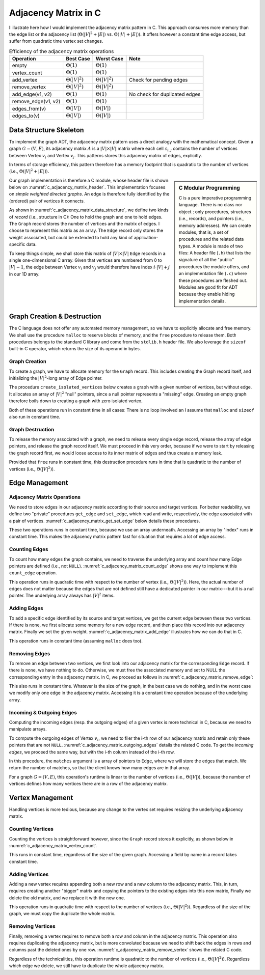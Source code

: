 =====================
Adjacency Matrix in C
=====================

I illustrate here how I would implement the adjacency matrix pattern
in C. This approach consumes more memory than the edge list or the
adjacency list (:math:`\Theta(|V|^2 + |E|)`
vs. :math:`\Theta(|V|+|E|)`). It offers however a constant time edge
access, but suffer from quadratic time vertex set changes.

.. table:: Efficiency of the adjacency matrix operations

   +---------------------+-----------------------+-----------------------+--------------------------------+
   | Operation           | Best Case             | Worst Case            | Note                           |
   +=====================+=======================+=======================+================================+
   | empty               | :math:`\Theta(1)`     | :math:`\Theta(1)`     |                                |
   +---------------------+-----------------------+-----------------------+--------------------------------+
   | vertex_count        | :math:`\Theta(1)`     | :math:`\Theta(1)`     |                                |
   +---------------------+-----------------------+-----------------------+--------------------------------+
   | add_vertex          | :math:`\Theta(|V|^2)` | :math:`\Theta(|V|^2)` | Check for pending edges        |
   +---------------------+-----------------------+-----------------------+--------------------------------+
   | remove_vertex       | :math:`\Theta(|V|^2)` | :math:`\Theta(|V|^2)` |                                |
   +---------------------+-----------------------+-----------------------+--------------------------------+
   | add_edge(v1, v2)    | :math:`\Theta(1)`     | :math:`\Theta(1)`     | No check for duplicated edges  |
   +---------------------+-----------------------+-----------------------+--------------------------------+
   | remove_edge(v1, v2) | :math:`\Theta(1)`     | :math:`\Theta(1)`     |                                |
   +---------------------+-----------------------+-----------------------+--------------------------------+
   | edges_from(v)       | :math:`\Theta(|V|)`   | :math:`\Theta(|V|)`   |                                |
   +---------------------+-----------------------+-----------------------+--------------------------------+
   | edges_to(v)         | :math:`\Theta(|V|)`   | :math:`\Theta(|V|)`   |                                |
   +---------------------+-----------------------+-----------------------+--------------------------------+

Data Structure Skeleton
=======================

To implement the graph ADT, the adjacency matrix pattern uses a direct
analogy with the mathematical concept. Given a graph :math:`G=(V,E)`,
its adjacency matrix :math:`A` is a :math:`|V| \times |V|` matrix
where each cell :math:`c_{i,j}` contains the number of vertices
between Vertex :math:`v_i` and Vertex :math:`v_j`. This patterns
stores this adjacency matrix of edges, explicitly.

In terms of storage efficiency, this pattern therefore has a memory
footprint that is quadratic to the number of vertices (i.e.,
:math:`\Theta(|V|^2 + |E|)`).

.. sidebar:: C Modular Programming

   C is a pure imperative programming language. There is no class nor
   object ; only procedures, structures (i.e., records), and pointers
   (i.e., memory addresses). We can create modules, that is, a set of
   procedures and the related data types. A module is made of two
   files: A header file (``.h``) that lists the signature of all the
   "public" procedures the module offers, and an implementation file
   (``.c``) where these procedures are fleshed out. Modules are good
   fit for ADT because they enable hiding implementation details.

Our graph implementation is therefore a C module, whose header file
is shown below on :numref:`c_adjacency_matrix_header`. This
implementation focuses on *simple weighted directed graphs*. An edge is
therefore fully identified by the (ordered) pair of vertices it
connects.

.. code-block:: c
   :name: c_adjacency_matrix_header
   :caption: The header file (file ``graph.h``) for our C-module that
             implements the Graph ADT .

   #ifndef ADJACENCY_LIST_H
   #define ADJACENCY_LIST_H

   typedef struct graph_s Graph;
   typedef struct edge_s Edge;

   // Creation & Destruction
   Graph* create_empty_graph ();
   void destroy_graph (Graph* graph);

   // Vertex Management
   int vertex_count (Graph* graph);
   int add_vertex (Graph* graph);
   void remove_vertex (Graph* graph, int vertex_id);

   // Edge Management
   int edge_count (Graph* graph);
   Edge* get_edge (Graph* graph, int source, int target);
   void add_edge (Graph* graph, int source, int target, double weight);
   void remove_edge (Graph* graph, int source, int target);
   int edge_from (Graph* graph, int source, Edge** matches);
   int edge_to (Graph* graph, int target, Edge** matches);

   // Helpers
   void print_graph (Graph* graph);
   
   #endif

As shown in :numref:`c_adjacency_matrix_data_structure`, we define two
kinds of *record* (i.e., structure in C): One to hold the graph and
one to hold edges. The ``Graph`` record stores the number of vertices
and the matrix of edges. I choose to represent this matrix as an
array. The ``Edge`` record only stores the weight associated, but
could be extended to hold any kind of application-specific data.

To keep things simple, we shall store this matrix of :math:`|V| \times
|V|` ``Edge`` records in a single one-dimensional C array. Given that
vertices are numbered from 0 to :math:`|V|-1`, the edge between Vertex
:math:`v_i` and :math:`v_j` would therefore have index :math:`i \cdot
|V| + j` in our 1D array.

.. code-block:: c
   :caption: Data structures to hold an adjacency matrix in memory
   :name: c_adjacency_matrix_data_structure

   struct edge_s {
     double weight;
   };

   struct graph_s {
     int vertex_count;
     Edge** matrix;     // Array of pointer to Edge
   };
   

Graph Creation & Destruction
============================

The C language does not offer any automated memory management, so we
have to explicitly allocate and free memory. We shall use the
procedure ``malloc`` to reserve blocks of memory, and the ``free``
procedure to release them. Both procedures belongs to the standard C
library and come from the ``stdlib.h`` header file. We also leverage
the ``sizeof`` built-in C operator, which returns the size of its
operand in bytes.

Graph Creation
--------------

To create a graph, we have to allocate memory for the ``Graph``
record. This includes creating the Graph record itself, and
initializing the :math:`|V|^2`-long array of Edge pointer.

The procedure ``create_isolated_vertices`` below creates a graph with
a given number of vertices, but without edge. It allocates an array of
:math:`|V|^2` "null" pointers, since a null pointer represents a
"missing" edge. Creating an empty graph therefore boils down to
creating a graph with zero isolated vertex.

.. code-block:: c
   :name: c_adjacency_matrix_creation
   :caption: Creating empty graphs
   :emphasize-lines: 5, 8, 14
                     
   Graph*
   create_isolated_vertices (int count)
   {
     assert (count >= 0);
     Graph* new_graph = malloc(sizeof(Graph));
     new_graph->vertex_count = count;
     if (count > 0)
       new_graph->matrix = malloc(count * count * sizeof(Edge*));
     return new_graph;
   }

   Graph*
   create_empty_graph () {
     return create_isolated_vertices(0);
   }

Both of these operations run in constant time in all cases: There is
no loop involved an I assume that ``malloc`` and ``sizeof`` also run
in constant time.

Graph Destruction
-----------------

To release the memory associated with a graph, we need to release
every single edge record, release the array of edge pointers, and
release the graph record itself. We must proceed in this very order,
because if we were to start by releasing the graph record first, we
would loose access to its inner matrix of edges and thus create a
memory leak.

.. code-block:: c
   :caption: Disposing of graphs---freeing the memory
   :name: c_adjacency_matrix_graph_deletion
  
   void
   delete_graph (Graph* graph)
   {
     for (int row=0 ; row<graph->vertex_count ; row++) {
       for (int column=0 ; column<graph->vertex_count ; column++) {
         free(get_edge(graph, row, column));
       }
     }
     free(graph->matrix);
     free(graph);
   }

Provided that ``free`` runs in constant time, this destruction
procedure runs in time that is quadratic to the number of vertices
(i.e., :math:`\Theta(|V|^2)`).

Edge Management
===============

Adjacency Matrix Operations
---------------------------

We need to store edges in our adjacency matrix according to their
source and target vertices. For better readability, we define two
"private" procedures ``get_edge`` and ``set_edge``, which read and
write, respectively, the edge associated with a pair of
vertices. :numref:`c_adjacency_matrix_get_set_edge` below details
these procedures.

.. code-block:: c
   :caption: Getting and setting edges from and to the adjacency
             matrix.
   :name: c_adjacency_matrix_get_set_edge
   :emphasize-lines: 5, 12

    Edge*
    get_edge (Graph* graph, int source, int target) {
      assert(source >= 0 && source < graph->vertex_count);
      assert(target >= 0 && target < graph->vertex_count);
      return graph->matrix[source * graph->vertex_count + target];
    }
             
    void
    set_edge (Graph* graph, int source, int target, Edge* edge) {
      assert(source >= 0 && source < graph->vertex_count);
      assert(target >= 0 && target < graph->vertex_count);
      graph->matrix[source * graph->vertex_count + target] = edge;
    }
             
These two operations runs in constant time, because we use an array
underneath. Accessing an array by "index" runs in constant time. This
makes the adjacency matrix pattern fast for situation that requires a
lot of edge access.

Counting Edges
--------------

To count how many edges the graph contains, we need to traverse the
underlying array and count how many Edge pointers are defined (i.e.,
not ``NULL``). :numref:`c_adjacency_matrix_count_edge` shows one way
to implement this ``count_edge`` operation.

.. code-block:: c
   :caption: Counting edges in the adjacency matrix
   :name: c_adjacency_matrix_count_edge
   :emphasize-lines: 5-8

   int
   edge_count (Graph* graph) {
     int edge_count = 0;
     for (int row=0 ; row<graph->vertex_count ; row++) {
       for (int column=0 ; column<graph->vertex_count ; column++) {
         if (get_edge(graph, row, column) != NULL)
           edge_count++;
       }
     }
     return edge_count;
   }

This operation runs in quadratic time with respect to the number of
vertex (i.e., :math:`\Theta(|V|^2)`). Here, the actual number of edges
does not matter because the edges that are not defined still have a
dedicated pointer in our matrix---but it is a null pointer. The
underlying array always has :math:`|V|^2` items.

Adding Edges
------------

To add a specific edge identified by its source and target vertices,
we get the current edge between these two vertices. If there is none,
we first allocate some memory for a new edge record, and then place
this record into our adjacency matrix. Finally we set the given
weight. :numref:`c_adjacency_matrix_add_edge` illustrates how we can
do that in C.

.. code-block:: c
   :caption: Adding a new edge.
   :name: c_adjacency_matrix_add_edge
   :emphasize-lines: 6-8
                
   void
   add_edge (Graph* graph, int source, int target, double weight) {
     assert (source >= 0 && graph->vertex_count > source);
     assert (target >= 0 && graph->vertex_count > target);
     Edge* edge = get_edge(graph, source, target);
     if (edge == NULL) {
        edge = malloc(sizeof(Edge));
        set_edge (graph, source, target, edge);
     }
     edge->weight = weight;
   }

This operation runs in constant time (assuming ``malloc`` does too).


Removing Edges
--------------

To remove an edge between two vertices, we first look into our
adjacency matrix for the corresponding ``Edge`` record. If there is
none, we have nothing to do. Otherwise, we must free the associated
memory and set to NULL the corresponding entry in the adjacency
matrix. In C, we proceed as follows in
:numref:`c_adjacency_matrix_remove_edge`:

.. code-block:: c
   :caption: Removing edges
   :name: c_adjacency_matrix_remove_edge
   :emphasize-lines: 5-7

   void
   remove_edge(Graph* graph, int source, int target) {
     assert(source >= 0 && graph->vertex_count > source);
     assert(target >= 0 && graph->vertex_count > target);
     Edge* edge = get_edge(graph, source, target);
     if (edge != NULL) free(edge);
     set_edge(graph, source, target, NULL);
   }          

This also runs in constant time. Whatever is the size of the graph, in
the best case we do nothing, and in the worst case we modify only one
edge in the adjacency matrix. Accessing it is a constant time
operation because of the underlying array.

Incoming & Outgoing Edges
-------------------------

Computing the incoming edges (resp. the outgoing edges) of a given
vertex is more technical in C, because we need to manipulate arrays.

To compute the outgoing edges of Vertex :math:`v_i`, we need to filer
the i-th row of our adjacency matrix and retain only these pointers
that are not ``NULL``. :numref:`c_adjacency_matrix_outgoing_edges`
details the related C code. To get the *incoming edges*, we proceed
the same way, but with the i-th column instead of the i-th row.

.. code-block:: c
   :caption: Computing the outgoing edges of a vertex
   :name: c_adjacency_matrix_outgoing_edges
   :emphasize-lines: 5-8

   int
   edge_from (Graph* graph, int source, Edge** matches)
   {
     int match_count = 0;
     for (int column=0; column<graph->vertex_count ; column++) {
       Edge* edge = get_edge(graph, source, column);
       if (edge != NULL) {
         matches[match_count] = edge;
         match_count++;
       }
     }
     return match_count;
   }

In this procedure, the ``matches`` argument is a array of pointers to
``Edge``, where we will store the edges that match. We return the number
of matches, so that the client knows how many edges are in that
array.

For a graph :math:`G=(V,E)`, this operation's runtime is linear to the
number of vertices (i.e., :math:`\Theta(|V|)`), because the number of
vertices defines how many vertices there are in a row of the adjacency
matrix.
   
Vertex Management
=================

Handling vertices is more tedious, because any change to the vertex
set requires resizing the underlying adjacency matrix.

Counting Vertices
-----------------

Counting the vertices is straightforward however, since the ``Graph``
record stores it explicitly, as shown below in
:numref:`c_adjacency_matrix_vertex_count`.

.. code-block:: c
   :caption: Counting the graph's vertices
   :name: c_adjacency_matrix_vertex_count

   int
   vertex_count(Graph* graph) {
      return graph->vertex_count;
   }

This runs in constant time, regardless of the size of the given
graph. Accessing a field by name in a record takes constant time.
          

Adding Vertices
---------------

Adding a new vertex requires appending both a new row and a new column
to the adjacency matrix. This, in turn, requires creating another
"bigger" matrix and copying the pointers to the existing edges into
this new matrix, Finally we delete the old matrix, and we replace it
with the new one.

.. code-block:: c
   :caption: Adding new vertices
   :name: c_adjacency_matrix_add_vertex

   int
   add_vertex(Graph* graph) {
     Graph* new_graph = create_isolated_vertices(graph->vertex_count + 1);
     for (int row=0 ; row<graph->vertex_count ; row++) {
       for (int column=0 ; column<graph->vertex_count ; column++) {
         Edge* edge = get_edge(graph, row, column);
         set_edge(new_graph, row, column, edge);
       }
     }
     graph->vertex_count = new_graph->vertex_count;
     free(graph->matrix);
     graph->matrix = new_graph->matrix;
     free(new_graph);
     return graph->vertex_count;
   }

This operation runs in quadratic time with respect to the number of
vertices (i.e., :math:`\Theta(|V|^2)`). Regardless of the size of the
graph, we must copy the duplicate the whole matrix.

Removing Vertices
-----------------

Finally, removing a vertex requires to remove both a row and column in
the adjacency matrix. This operation also requires duplicating the
adjacency matrix, but is more convoluted because we need to shift back
the edges in rows and columns past the deleted ones by one
row. :numref:`c_adjacency_matrix_remove_vertex` shows the related C
code.

.. code-block:: c
   :name: c_adjacency_matrix_remove_vertex
   :caption: Removing edges
   :emphasize-lines: 5-8, 11, 14, 17, 20
                
   void
   remove_vertex(Graph* graph, int vertex_id) {
     assert(vertex_id >= 0 && graph->vertex_count > vertex_id);
     Graph* new_graph = create_isolated_vertices(graph->vertex_count - 1);
     for (int row=0 ; row<graph->vertex_count ; row++) {
       for(int column=0 ; column<graph->vertex_count; column++) {
         Edge* edge = get_edge(graph, row, column);
         if (row < vertex_id && column && vertex_id) {
           set_edge(new_graph, row, column, edge);

         } else if (row == vertex_id || column == vertex_id) {
           continue;

         } else if (row < vertex_id && column > vertex_id) {
           set_edge(new_graph, row, column-1, edge);

         } else if (row > vertex_id && column < vertex_id) {
           set_edge(new_graph, row-1, column, edge);

         } else { // Edge on the diagonal
           set_edge(new_graph, row-1, column-1, edge);

         }
       }
     }
     graph->vertex_count = new_graph->vertex_count;
     free(graph->matrix);
     graph->matrix = new_graph->matrix;
     free(new_graph);
   }                

Regardless of the technicalities, this operation runtime is quadratic
to the number of vertices (i.e., :math:`\Theta(|V|^2)`). Regardless
which edge we delete, we still have to duplicate the whole adjacency
matrix.

